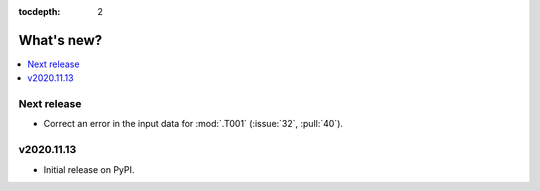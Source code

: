 :tocdepth: 2

What's new?
***********

.. contents::
   :local:
   :backlinks: none
   :depth: 1

Next release
============

- Correct an error in the input data for :mod:`.T001` (:issue:`32`, :pull:`40`).


v2020.11.13
===========

- Initial release on PyPI.
